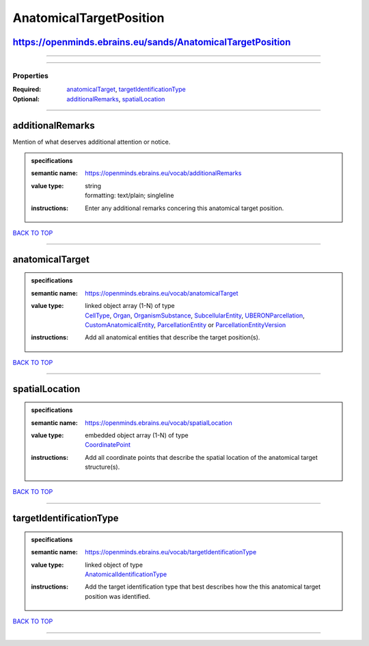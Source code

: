 ########################
AnatomicalTargetPosition
########################

https://openminds.ebrains.eu/sands/AnatomicalTargetPosition
-----------------------------------------------------------

------------

------------

**********
Properties
**********

:Required: `anatomicalTarget <anatomicalTarget_heading_>`_, `targetIdentificationType <targetIdentificationType_heading_>`_
:Optional: `additionalRemarks <additionalRemarks_heading_>`_, `spatialLocation <spatialLocation_heading_>`_

------------

.. _additionalRemarks_heading:

additionalRemarks
-----------------

Mention of what deserves additional attention or notice.

.. admonition:: specifications

   :semantic name: https://openminds.ebrains.eu/vocab/additionalRemarks
   :value type: | string
                | formatting: text/plain; singleline
   :instructions: Enter any additional remarks concering this anatomical target position.

`BACK TO TOP <AnatomicalTargetPosition_>`_

------------

.. _anatomicalTarget_heading:

anatomicalTarget
----------------

.. admonition:: specifications

   :semantic name: https://openminds.ebrains.eu/vocab/anatomicalTarget
   :value type: | linked object array \(1-N\) of type
                | `CellType <https://openminds-documentation.readthedocs.io/en/latest/specifications/controlledTerms/cellType.html>`_, `Organ <https://openminds-documentation.readthedocs.io/en/latest/specifications/controlledTerms/organ.html>`_, `OrganismSubstance <https://openminds-documentation.readthedocs.io/en/latest/specifications/controlledTerms/organismSubstance.html>`_, `SubcellularEntity <https://openminds-documentation.readthedocs.io/en/latest/specifications/controlledTerms/subcellularEntity.html>`_, `UBERONParcellation <https://openminds-documentation.readthedocs.io/en/latest/specifications/controlledTerms/UBERONParcellation.html>`_, `CustomAnatomicalEntity <https://openminds-documentation.readthedocs.io/en/latest/specifications/SANDS/non-atlas/customAnatomicalEntity.html>`_, `ParcellationEntity <https://openminds-documentation.readthedocs.io/en/latest/specifications/SANDS/atlas/parcellationEntity.html>`_ or `ParcellationEntityVersion <https://openminds-documentation.readthedocs.io/en/latest/specifications/SANDS/atlas/parcellationEntityVersion.html>`_
   :instructions: Add all anatomical entities that describe the target position(s).

`BACK TO TOP <AnatomicalTargetPosition_>`_

------------

.. _spatialLocation_heading:

spatialLocation
---------------

.. admonition:: specifications

   :semantic name: https://openminds.ebrains.eu/vocab/spatialLocation
   :value type: | embedded object array \(1-N\) of type
                | `CoordinatePoint <https://openminds-documentation.readthedocs.io/en/latest/specifications/SANDS/miscellaneous/coordinatePoint.html>`_
   :instructions: Add all coordinate points that describe the spatial location of the anatomical target structure(s).

`BACK TO TOP <AnatomicalTargetPosition_>`_

------------

.. _targetIdentificationType_heading:

targetIdentificationType
------------------------

.. admonition:: specifications

   :semantic name: https://openminds.ebrains.eu/vocab/targetIdentificationType
   :value type: | linked object of type
                | `AnatomicalIdentificationType <https://openminds-documentation.readthedocs.io/en/latest/specifications/controlledTerms/anatomicalIdentificationType.html>`_
   :instructions: Add the target identification type that best describes how the this anatomical target position was identified.

`BACK TO TOP <AnatomicalTargetPosition_>`_

------------

